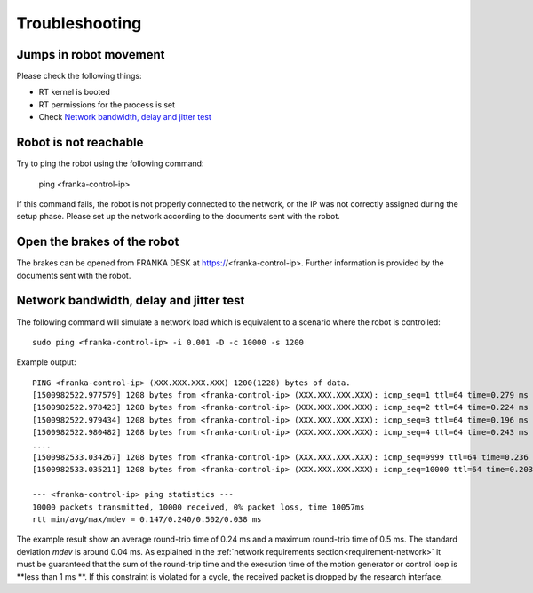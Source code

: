 Troubleshooting
===============


Jumps in robot movement
-----------------------

Please check the following things:

* RT kernel is booted
* RT permissions for the process is set
* Check `Network bandwidth, delay and jitter test`_



.. _troubleshooting_robot_not_reachable:

Robot is not reachable
----------------------

Try to ping the robot using the following command:

	ping <franka-control-ip>

If this command fails, the robot is not properly connected to the network, or the IP was not
correctly assigned during the setup phase. Please set up the network according to the documents
sent with the robot.


.. _troubleshooting_open_brake:

Open the brakes of the robot
----------------------------

The brakes can be opened from FRANKA DESK at https://<franka-control-ip>. Further information is
provided by the documents sent with the robot.


.. _network-bandwidth-delay-test:

Network bandwidth, delay and jitter test
----------------------------------------

The following command will simulate a network load which is equivalent to a scenario where the
robot is controlled::

	sudo ping <franka-control-ip> -i 0.001 -D -c 10000 -s 1200

Example output::

	PING <franka-control-ip> (XXX.XXX.XXX.XXX) 1200(1228) bytes of data.
	[1500982522.977579] 1208 bytes from <franka-control-ip> (XXX.XXX.XXX.XXX): icmp_seq=1 ttl=64 time=0.279 ms
	[1500982522.978423] 1208 bytes from <franka-control-ip> (XXX.XXX.XXX.XXX): icmp_seq=2 ttl=64 time=0.224 ms
	[1500982522.979434] 1208 bytes from <franka-control-ip> (XXX.XXX.XXX.XXX): icmp_seq=3 ttl=64 time=0.196 ms
	[1500982522.980482] 1208 bytes from <franka-control-ip> (XXX.XXX.XXX.XXX): icmp_seq=4 ttl=64 time=0.243 ms
	....
	[1500982533.034267] 1208 bytes from <franka-control-ip> (XXX.XXX.XXX.XXX): icmp_seq=9999 ttl=64 time=0.236 ms
	[1500982533.035211] 1208 bytes from <franka-control-ip> (XXX.XXX.XXX.XXX): icmp_seq=10000 ttl=64 time=0.203 ms

	--- <franka-control-ip> ping statistics ---
	10000 packets transmitted, 10000 received, 0% packet loss, time 10057ms
	rtt min/avg/max/mdev = 0.147/0.240/0.502/0.038 ms

The example result show an average round-trip time of 0.24 ms and a maximum round-trip
time of 0.5 ms. The standard deviation `mdev` is around 0.04 ms. As explained in the
:ref:`network requirements section<requirement-network>` it must be guaranteed that the sum of the
round-trip time and the execution time of the motion generator or control loop is **less than 1 ms
**. If this constraint is violated for a cycle, the received packet is dropped by the research
interface.
